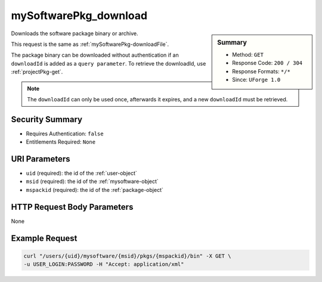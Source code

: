 .. Copyright (c) 2007-2016 UShareSoft, All rights reserved

.. _mySoftwarePkg-download:

mySoftwarePkg_download
----------------------

.. function:: GET /users/{uid}/mysoftware/{msid}/pkgs/{mspackid}/bin

.. sidebar:: Summary

	* Method: ``GET``
	* Response Code: ``200 / 304``
	* Response Formats: ``*/*``
	* Since: ``UForge 1.0``

Downloads the software package binary or archive. 

This request is the same as :ref:`mySoftwarePkg-downloadFile`. 

The package binary can be downloaded without authentication if an ``downloadId`` is added as a ``query parameter``.  To retrieve the downloadId, use :ref:`projectPkg-get`. 

.. note:: The ``downloadId`` can only be used once, afterwards it expires, and a new ``downloadId`` must be retrieved.

Security Summary
~~~~~~~~~~~~~~~~

* Requires Authentication: ``false``
* Entitlements Required: ``None``

URI Parameters
~~~~~~~~~~~~~~

* ``uid`` (required): the id of the :ref:`user-object`
* ``msid`` (required): the id of the :ref:`mysoftware-object`
* ``mspackid`` (required): the id of the :ref:`package-object`

HTTP Request Body Parameters
~~~~~~~~~~~~~~~~~~~~~~~~~~~~

None

Example Request
~~~~~~~~~~~~~~~

.. code-block:: bash

	curl "/users/{uid}/mysoftware/{msid}/pkgs/{mspackid}/bin" -X GET \
	-u USER_LOGIN:PASSWORD -H "Accept: application/xml"

.. seealso::

	 * :ref:`mysoftware-object`
	 * :ref:`mySoftware-create`
	 * :ref:`mySoftware-getAll`
	 * :ref:`mySoftware-get`
	 * :ref:`mySoftware-update`
	 * :ref:`mySoftware-delete`
	 * :ref:`mySoftwareUsage-getAll`
	 * :ref:`mySoftwarePkg-add`
	 * :ref:`mySoftwarePkg-getAll`
	 * :ref:`mySoftwarePkg-deleteAll`
	 * :ref:`mySoftwarePkg-get`
	 * :ref:`mySoftwarePkg-downloadFile`
	 * :ref:`mySoftwarePkg-update`
	 * :ref:`mySoftwarePkg-upload`
	 * :ref:`mySoftwarePkg-delete`
